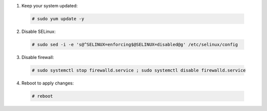 1. Keep your system updated:

  .. code-block:: console

    # sudo yum update -y

2. Disable SELinux:

  .. code-block:: console
 
    # sudo sed -i -e 's@^SELINUX=enforcing$@SELINUX=disabled@g' /etc/selinux/config

3. Disable firewall:

  .. code-block:: console

    # sudo systemctl stop firewalld.service ; sudo systemctl disable firewalld.service

4. Reboot to apply changes:

  .. code-block:: console

    # reboot

